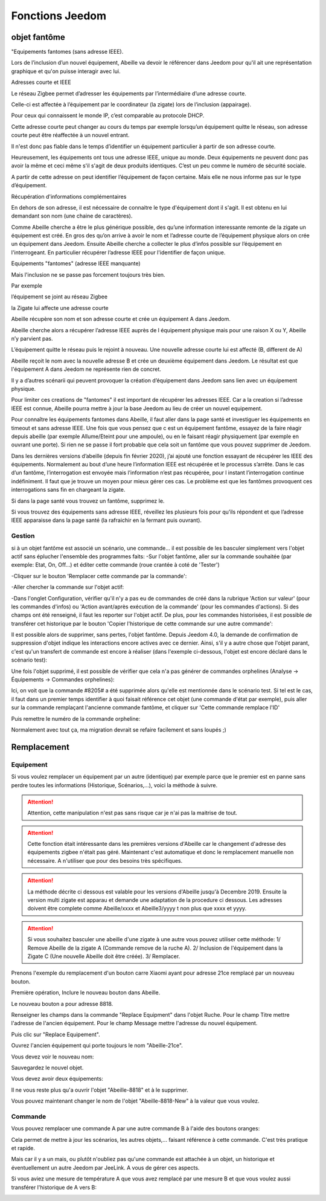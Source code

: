 ################
Fonctions Jeedom
################


*************
objet fantôme
*************

"Equipements fantomes (sans adresse IEEE).

Lors de l’inclusion d’un nouvel équipement, Abeille va devoir le référencer dans Jeedom pour qu'il ait une représentation graphique et qu'on puisse interagir avec lui.

Adresses courte et IEEE

Le réseau Zigbee permet d’adresser les équipements par l’intermédiaire d’une adresse courte.

Celle-ci est affectée à l’équipement par le coordinateur (la zigate) lors de l’inclusion (appairage).

Pour ceux qui connaissent le monde IP, c’est comparable au protocole DHCP.

Cette adresse courte peut changer au cours du temps par exemple lorsqu’un équipement quitte le réseau, son adresse courte peut être réaffectée à un nouvel entrant.

Il n'est donc pas fiable dans le temps d’identifier un équipement particulier à partir de son adresse courte.

Heureusement, les équipements ont tous une adresse IEEE, unique au monde. Deux équipements ne peuvent donc pas avoir la même et ceci même s'il s'agit de deux produits identiques. C’est un peu comme le numéro de sécurité sociale.

A partir de cette adresse on peut identifier l’équipement de façon certaine. Mais elle ne nous informe pas sur le type d’équipement.


Récupération d'informations complémentaires

En dehors de son adresse, il est nécessaire de connaitre le type d'équipement dont il s'agit. Il est obtenu en lui demandant son nom (une chaine de caractères).

Comme Abeille cherche a être le plus générique possible, des qu’une information interessante remonte de la zigate un équipement est créé.
En gros des qu’on arrive à avoir le nom et l’adresse courte de l’équipement physique alors on crée un équipement dans Jeedom.
Ensuite Abeille cherche a collecter le plus d’infos possible sur l’équipement en l'interrogeant. En particulier récupérer l’adresse IEEE pour l'identifier de façon unique.

Equipements "fantomes" (adresse IEEE manquante)

Mais l'inclusion ne se passe pas forcement toujours très bien.

Par exemple

l’équipement se joint au réseau Zigbee

la Zigate lui affecte une adresse courte

Abeille récupère son nom et son adresse courte et crée un équipement A dans Jeedom.

Abeille cherche alors a récupérer l’adresse IEEE auprès de l équipement physique mais pour une raison X ou Y, Abeille n’y parvient pas.

L’équipement quitte le réseau puis le rejoint à nouveau. Une nouvelle adresse courte lui est affecté (B, different de A)

Abeille reçoit le nom avec la nouvelle adresse B et crée un deuxième équipement dans Jeedom. Le résultat est que l'équipement A dans Jeedom ne représente rien de concret.

Il y a d’autres scénarii qui peuvent provoquer la création d’équipement dans Jeedom sans lien avec un équipement physique.

Pour limiter ces creations de "fantomes" il est important de récupérer les adresses IEEE. Car a la creation si l’adresse IEEE est connue, Abeille pourra mettre à jour la base Jeedom au lieu de créer un nouvel equipement.

Pour connaître les équipements fantomes dans Abeille, il faut aller dans la page santé et investiguer les équipements en timeout et sans adresse IEEE. Une fois que vous pensez que c est un équipement fantôme, essayez de la faire réagir depuis abeille (par exemple Allume/Eteint pour une ampoule), ou en le faisant réagir physiquement (par exemple en ouvrant une porte). Si rien ne se passe il fort probable que cela soit un fantôme que vous pouvez supprimer de Jeedom.

Dans les dernières versions d’abeille (depuis fin février 2020), j’ai ajouté une fonction essayant de récupérer les IEEE des équipements. Normalement au bout d’une heure l’information IEEE est récupérée et le processus s’arrête. Dans le cas d’un fantôme, l’interrogation est envoyée mais l’information n’est pas récupérée, pour l instant l’interrogation continue indéfiniment. Il faut que je trouve un moyen pour mieux gérer ces cas. Le problème est que les fantômes provoquent ces interrogations sans fin en chargeant la zigate.

Si dans la page santé vous trouvez un fantôme, supprimez le.

Si vous trouvez des équipements sans adresse IEEE, réveillez les plusieurs fois pour qu’ils répondent et que l’adresse IEEE apparaisse dans la page santé (la rafraichir en la fermant puis ouvrant).


Gestion
=======

si à un objet fantôme est associé un scénario, une commande... il est possible de les basculer simplement vers l'objet actif sans éplucher l'ensemble des programmes faits:
-Sur l'objet fantôme, aller sur la commande souhaitée (par exemple: Etat, On, Off...) et éditer cette commande (roue crantée à coté de 'Tester')

.. image:: images/78655620-8fd24000-78c6-11ea-9984-0e2cb3366360.png

-Cliquer sur le bouton 'Remplacer cette commande par la commande':

.. image:: images/78771749-f6bc2b80-7990-11ea-800a-9925a3e88490.png

-Aller chercher la commande sur l'objet actif:

.. image:: images/78653435-6532b800-78c3-11ea-9e6a-8bb5fcaf0eaa.png

-Dans l'onglet Configuration, vérifier qu'il n'y a pas eu de commandes de créé dans la rubrique 'Action sur valeur' (pour les commandes d'infos) ou 'Action avant/après exécution de la commande' (pour les commandes d'actions). Si des champs ont été renseigné, il faut les reporter sur l'objet actif. De plus, pour les commandes historisées, il est possible de transférer cet historique par le bouton 'Copier l'historique de cette commande sur une autre commande':

.. image:: images/78772907-be1d5180-7992-11ea-8cd3-e4e6a139d984.png

Il est possible alors de supprimer, sans pertes, l'objet fantôme.
Depuis Jeedom 4.0, la demande de confirmation de suppression d'objet indique les interactions encore actives avec ce dernier. Ainsi, s'il y a autre chose que l'objet parant, c'est qu'un transfert de commande est encore à réaliser (dans l'exemple ci-dessous, l'objet est encore déclaré dans le scénario test):

.. image:: images/78654274-995aa880-78c4-11ea-8ef9-ee8cdb0b9a9f.png

Une fois l'objet supprimé, il est possible de vérifier que cela n'a pas générer de commandes orphelines (Analyse -> Équipements -> Commandes orphelines):

.. image:: images/78654559-fa827c00-78c4-11ea-9c4b-86878747e687.png

Ici, on voit que la commande #8205# a été supprimée alors qu'elle est mentionnée dans le scénario test. Si tel est le cas, il faut dans un premier temps identifier à quoi faisait référence cet objet (une commande d'état par exemple), puis aller sur la commande remplaçant l'ancienne commande fantôme, et cliquer sur 'Cette commande remplace l'ID'

.. image:: images/78655498-64e7ec00-78c6-11ea-892b-15ae33623588.png

Puis remettre le numéro de la commande orpheline:

.. image:: images/78655147-e12dff80-78c5-11ea-96f3-386d5746e4a1.png

Normalement avec tout ça, ma migration devrait se refaire facilement et sans loupés ;)



************
Remplacement
************

Equipement
==========

Si vous voulez remplacer un équipement par un autre (identique) par exemple parce que le premier est en panne sans perdre toutes les informations (Historique, Scénarios,...), voici la méthode à suivre.

.. attention::

   Attention, cette manipulation n'est pas sans risque car je n'ai pas la maitrise de tout.

.. attention::

   Cette fonction était intéressante dans les premières versions d'Abeille car le changement d'adresse des équipements zigbee n'était pas géré. Maintenant c'est automatique et donc le remplacement manuelle non nécessaire. A n'utiliser que pour des besoins très spécifiques.

.. attention::

  La méthode décrite ci dessous est valable pour les versions d'Abeille jusqu'à Decembre 2019. Ensuite la version multi zigate est apparau et demande une adaptation de la procedure ci dessous. Les adresses doivent être complete comme Abeille/xxxx et Abeille3/yyyy t non plus que xxxx et yyyy.

.. attention::

  Si vous souhaitez basculer une abeille d'une zigate à une autre vous pouvez utiliser cette méthode: 1/ Remove Abeille de la zigate A (Commande remove de la ruche A). 2/ Inclusion de l'équipement dans la Zigate C (Une nouvelle Abeille doit être créée). 3/ Remplacer.

Prenons l'exemple du remplacement d'un bouton carre Xiaomi ayant pour adresse 21ce remplacé par un nouveau bouton.

.. image:: images/Capture_d_ecran_2018_03_01_a_16_53_29.png

Première opération, Inclure le nouveau bouton dans Abeille.

.. image:: images/Capture_d_ecran_2018_03_01_a_16_48_35.png

Le nouveau bouton a pour adresse 8818.

Renseigner les champs dans la commande "Replace Equipment" dans l'objet Ruche.
Pour le champ Titre mettre l'adresse de l'ancien équipement.
Pour le champ Message mettre l'adresse du nouvel équipement.

.. image:: images/Capture_d_ecran_2018_03_01_a_16_57_02.png

Puis clic sur "Replace Equipement".

Ouvrez l'ancien équipement qui porte toujours le nom "Abeille-21ce".

Vous devez voir le nouveau nom:

.. image:: images/Capture_d_ecran_2018_03_01_a_17_01_04.png

Sauvegardez le nouvel objet.

Vous devez avoir deux équipements:

.. image:: images/Capture_d_ecran_2018_03_01_a_17_04_30.png

Il ne vous reste plus qu'a ouvrir l'objet "Abeille-8818" et à le supprimer.

Vous pouvez maintenant changer le nom de l'objet "Abeille-8818-New" à la valeur que vous voulez.

.. image:: images/Capture_d_ecran_2018_03_01_a_17_09_46.png


Commande
========

Vous pouvez remplacer une commande A par une autre commande B à l'aide des boutons oranges:

.. image:: images/Capture_d_ecran_2018_10_01_a_12_32_20.png

Cela permet de mettre à jour les scénarios, les autres objets,... faisant référence à cette commande. C'est très pratique et rapide.

Mais car il y a un mais, ou plutôt n'oubliez pas qu'une commande est attachée à un objet, un historique et éventuellement un autre Jeedom par JeeLink. A vous de gérer ces aspects.

Si vous aviez une mesure de température A que vous avez remplacé par une mesure B et que vous voulez aussi transférer l'historique de A vers B:

.. image:: images/Capture_d_ecran_2018_10_01_a_12_31_57.png

